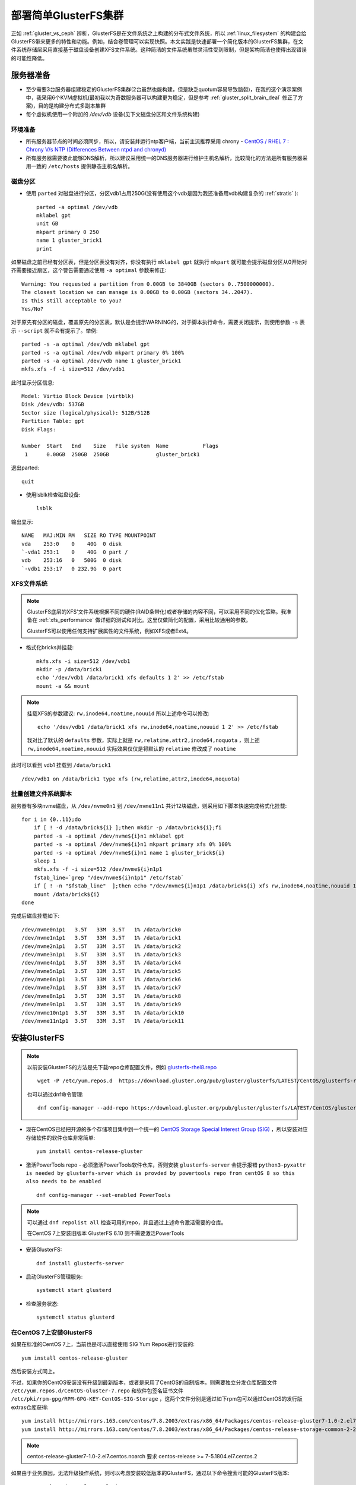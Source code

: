 .. _deploy_simple_gluster:

=====================
部署简单GlusterFS集群
=====================

正如 :ref:`gluster_vs_ceph` 辨析，GlusterFS是在文件系统之上构建的分布式文件系统，所以 :ref:`linux_filesystem` 的构建会给GlusterFS带来更多的特性和功能。例如，结合卷管理可以实现快照。本文实践是快速部署一个简化版本的GlusterFS集群，在文件系统存储层采用直接基于磁盘设备创建XFS文件系统。这种简洁的文件系统虽然灵活性受到限制，但是架构简洁也使得出现错误的可能性降低。

服务器准备
=============

- 至少需要3台服务器组建稳定的GlusterFS集群(2台虽然也能构建，但是缺乏quotum容易导致脑裂)，在我的这个演示案例中，我采用6个KVM虚拟机(最初我以为奇数服务器可以构建更为稳定，但是参考 :ref:`gluster_split_brain_deal` 修正了方案)，目的是构建分布式多副本集群
- 每个虚拟机使用一个附加的 `/dev/vdb` 设备(见下文磁盘分区和文件系统构建)

环境准备
-----------

- 所有服务器节点的时间必须同步，所以，请安装并运行ntp客户端，当前主流推荐采用 chrony - `CentOS / RHEL 7 : Chrony V/s NTP (Differences Between ntpd and chronyd) <https://www.thegeekdiary.com/centos-rhel-7-chrony-vs-ntp-differences-between-ntpd-and-chronyd/>`_

- 所有服务器需要彼此能够DNS解析，所以建议采用统一的DNS服务器进行维护主机名解析，比较简化的方法是所有服务器采用一致的 ``/etc/hosts`` 提供静态主机名解析。

磁盘分区
-----------

- 使用 ``parted`` 对磁盘进行分区，分区vdb1占用250G(没有使用这个vdb是因为我还准备用vdb构建复杂的 :ref:`stratis` )::

   parted -a optimal /dev/vdb
   mklabel gpt
   unit GB
   mkpart primary 0 250
   name 1 gluster_brick1
   print

如果磁盘之前已经有分区表，但是分区表没有对齐，你没有执行 ``mklabel gpt`` 就执行 ``mkpart`` 就可能会提示磁盘分区从0开始对齐需要接近扇区，这个警告需要通过使用 ``-a optimal`` 参数来修正::

   Warning: You requested a partition from 0.00GB to 3840GB (sectors 0..7500000000).
   The closest location we can manage is 0.00GB to 0.00GB (sectors 34..2047).
   Is this still acceptable to you?
   Yes/No?

对于原先有分区的磁盘，覆盖原先的分区表，默认是会提示WARNING的，对于脚本执行命令，需要关闭提示，则使用参数 ``-s`` 表示 ``--script`` 就不会有提示了。举例::

   parted -s -a optimal /dev/vdb mklabel gpt
   parted -s -a optimal /dev/vdb mkpart primary 0% 100%
   parted -s -a optimal /dev/vdb name 1 gluster_brick1
   mkfs.xfs -f -i size=512 /dev/vdb1

此时显示分区信息::

   Model: Virtio Block Device (virtblk)
   Disk /dev/vdb: 537GB
   Sector size (logical/physical): 512B/512B
   Partition Table: gpt
   Disk Flags:

   Number  Start   End    Size   File system  Name           Flags
    1      0.00GB  250GB  250GB               gluster_brick1

退出parted::

   quit

- 使用lsblk检查磁盘设备::

   lsblk

输出显示::

   NAME   MAJ:MIN RM   SIZE RO TYPE MOUNTPOINT
   vda    253:0    0    40G  0 disk
   `-vda1 253:1    0    40G  0 part /
   vdb    253:16   0   500G  0 disk
   `-vdb1 253:17   0 232.9G  0 part

XFS文件系统
-------------

.. note::

   GlusterFS底层的XFS'文件系统根据不同的硬件(RAID条带化)或者存储的内容不同，可以采用不同的优化策略。我准备在 :ref:`xfs_performance` 做详细的测试和对比。这里仅做简化的配置，采用比较通用的参数。

   GlusterFS可以使用任何支持扩展属性的文件系统，例如XFS或者Ext4。

- 格式化bricks并挂载::

   mkfs.xfs -i size=512 /dev/vdb1
   mkdir -p /data/brick1
   echo '/dev/vdb1 /data/brick1 xfs defaults 1 2' >> /etc/fstab
   mount -a && mount

.. note::

   挂载XFS的参数建议: ``rw,inode64,noatime,nouuid`` 所以上述命令可以修改::

      echo '/dev/vdb1 /data/brick1 xfs rw,inode64,noatime,nouuid 1 2' >> /etc/fstab

   我对比了默认的 ``defaults`` 参数，实际上就是 ``rw,relatime,attr2,inode64,noquota`` ，则上述 ``rw,inode64,noatime,nouuid`` 实际效果仅仅是将默认的 ``relatime`` 修改成了 ``noatime``

此时可以看到 vdb1 挂载到 ``/data/brick1`` ::

   /dev/vdb1 on /data/brick1 type xfs (rw,relatime,attr2,inode64,noquota)

批量创建文件系统脚本
----------------------

服务器有多块nvme磁盘，从 ``/dev/nvme0n1`` 到 ``/dev/nvme11n1`` 共计12块磁盘，则采用如下脚本快速完成格式化挂载::

   for i in {0..11};do
       if [ ! -d /data/brick${i} ];then mkdir -p /data/brick${i};fi
       parted -s -a optimal /dev/nvme${i}n1 mklabel gpt
       parted -s -a optimal /dev/nvme${i}n1 mkpart primary xfs 0% 100%
       parted -s -a optimal /dev/nvme${i}n1 name 1 gluster_brick${i}
       sleep 1
       mkfs.xfs -f -i size=512 /dev/nvme${i}n1p1
       fstab_line=`grep "/dev/nvme${i}n1p1" /etc/fstab`
       if [ ! -n "$fstab_line"  ];then echo "/dev/nvme${i}n1p1 /data/brick${i} xfs rw,inode64,noatime,nouuid 1 2" >> /etc/fstab;fi
       mount /data/brick${i}
   done

完成后磁盘挂载如下::

   /dev/nvme0n1p1   3.5T   33M  3.5T   1% /data/brick0
   /dev/nvme1n1p1   3.5T   33M  3.5T   1% /data/brick1
   /dev/nvme2n1p1   3.5T   33M  3.5T   1% /data/brick2
   /dev/nvme3n1p1   3.5T   33M  3.5T   1% /data/brick3
   /dev/nvme4n1p1   3.5T   33M  3.5T   1% /data/brick4
   /dev/nvme5n1p1   3.5T   33M  3.5T   1% /data/brick5
   /dev/nvme6n1p1   3.5T   33M  3.5T   1% /data/brick6
   /dev/nvme7n1p1   3.5T   33M  3.5T   1% /data/brick7
   /dev/nvme8n1p1   3.5T   33M  3.5T   1% /data/brick8
   /dev/nvme9n1p1   3.5T   33M  3.5T   1% /data/brick9
   /dev/nvme10n1p1  3.5T   33M  3.5T   1% /data/brick10
   /dev/nvme11n1p1  3.5T   33M  3.5T   1% /data/brick11

安装GlusterFS
================

.. note::

   以前安装GlusterFS的方法是先下载repo仓库配置文件，例如 `glusterfs-rhel8.repo <https://download.gluster.org/pub/gluster/glusterfs/LATEST/CentOS/glusterfs-rhel8.repo>`_ ::

      wget -P /etc/yum.repos.d  https://download.gluster.org/pub/gluster/glusterfs/LATEST/CentOS/glusterfs-rhel8.repo

   也可以通过dnf命令管理::

      dnf config-manager --add-repo https://download.gluster.org/pub/gluster/glusterfs/LATEST/CentOS/glusterfs-rhel8.repo

- 现在CentOS已经把开源的多个存储项目集中到一个统一的 `CentOS Storage Special Interest Group (SIG) <https://wiki.centos.org/SpecialInterestGroup>`_ ，所以安装对应存储软件的软件仓库非常简单::

   yum install centos-release-gluster

- 激活PowerTools repo - 必须激活PowerTools软件仓库，否则安装 ``glusterfs-server`` 会提示报错 ``python3-pyxattr is needed by glusterfs-srver which is provded by powertools repo from centOS 8 so this also needs to be enabled`` ::

   dnf config-manager --set-enabled PowerTools

.. note::

   可以通过 ``dnf repolist all`` 检查可用的repo，并且通过上述命令激活需要的仓库。

   在CentOS 7上安装旧版本 GlusterFS 6.10 则不需要激活PowerTools

- 安装GlusterFS::

   dnf install glusterfs-server

- 启动GlusterFS管理服务::

   systemctl start glusterd

- 检查服务状态::

   systemctl status glusterd

在CentOS 7上安装GlusterFS
---------------------------

如果在标准的CentOS 7上，当前也是可以直接使用 SIG Yum Repos进行安装的::

   yum install centos-release-gluster

然后安装方式同上。

不过，如果你的CentOS安装没有升级到最新版本，或者是采用了CentOS的自制版本，则需要独立分发仓库配置文件 ``/etc/yum.repos.d/CentOS-Gluster-7.repo`` 和软件包签名证书文件 ``/etc/pki/rpm-gpg/RPM-GPG-KEY-CentOS-SIG-Storage`` ，这两个文件分别是通过如下rpm包可以通过CentOS的发行版extras仓库获得::

   yum install http://mirrors.163.com/centos/7.8.2003/extras/x86_64/Packages/centos-release-gluster7-1.0-2.el7.centos.noarch.rpm
   yum install http://mirrors.163.com/centos/7.8.2003/extras/x86_64/Packages/centos-release-storage-common-2-2.el7.centos.noarch.rpm

.. note::

   centos-release-gluster7-1.0-2.el7.centos.noarch 要求 centos-release >= 7-5.1804.el7.centos.2

如果由于业务原因，无法升级操作系统，则可以考虑安装较低版本的GlusterFS，通过以下命令搜索可能的GlusterFS版本::

   yum search centos-release-gluster

提示可选版本如下::

   ===================== N/S Matched: centos-release-gluster ======================
   centos-release-gluster-legacy.noarch : Disable unmaintained Gluster repositories
                                        : from the CentOS Storage SIG
   centos-release-gluster312.noarch : Gluster 3.12 (Long Term Stable) packages from
                                    : the CentOS Storage SIG repository
   centos-release-gluster41.x86_64 : Gluster 4.1 (Long Term Stable) packages from
                                   : the CentOS Storage SIG repository
   centos-release-gluster5.noarch : Gluster 5 packages from the CentOS Storage SIG
                                  : repository
   centos-release-gluster6.noarch : Gluster 6 packages from the CentOS Storage SIG
                                  : repository
   centos-release-gluster7.noarch : Gluster 7 packages from the CentOS Storage SIG
                                  : repository

旧版本CentOS 7.x可以安装GlusterFS 6系列，对操作系统版本要求较低。可以直接复制 ``centos-release-gluster6`` 安装包的 ``CentOS-Gluster-6.repo`` 到需要装的服务器上作为配置进行安装。

在CentOS 6上安装GlusterFS
--------------------------

生产环境也有非常古老的CentOS 6系统，安装GlusterFS旧版本客户端，测试和GlusterFS 7的兼容性。首先通过 ``yum search centos-release-gluster`` 检查可用版本，然后安装对应的GlusterFS。


配置GlusterFS
=================

- 在第一台服务器上执行以下命令配置信任存储池，将7台服务器组成一个信任存储池::

   gluster peer probe worker2
   gluster peer probe worker3
   ...
   gluster peer probe worker7 #这里多加了一台服务器，实际应该剔除

- 然后检查peer status::

   gluster peer status

输出显示类似::

   Number of Peers: 6
   
   Hostname: worker2
   Uuid: 48350a85-3c2c-43f3-aca7-b99c7043d7af
   State: Peer in Cluster (Connected)
   
   Hostname: worker3
   Uuid: 96a821b3-6232-4b8b-99a6-830b4fd17110
   State: Peer in Cluster (Connected)
   ...
   Hostname: worker7
   Uuid: c9262857-7f56-4500-a2d4-5c81767a27cf
   State: Peer in Cluster (Connected)

设置GlusterFS卷
-----------------

- 在 **所有服务器** 上执行以下命令创建一个GlusterFS卷::

   mkdir -p /data/brick1/gv0

- 然后在 **任意一台服务器** 上执行创建卷命令::

   gluster volume create gv0 replica 3 \
      worker1:/data/brick1/gv0 \
      worker2:/data/brick1/gv0 \
      worker3:/data/brick1/gv0 \
      worker4:/data/brick1/gv0 \
      worker5:/data/brick1/gv0 \
      worker6:/data/brick1/gv0 \
      worker7:/data/brick1/gv0

这里报错::

   number of bricks is not a multiple of replica count

   Usage:
   volume create <NEW-VOLNAME> [stripe <COUNT>] [[replica <COUNT> [arbiter <COUNT>]]|[replica 2 thin-arbiter 1]] [disperse [<COUNT>]] [disperse-data <COUNT>] [redundancy <COUNT>] [transport <tcp|rdma|tcp,rdma>] <NEW-BRICK> <TA-BRICK>... [force]   

也就是说，要求bricks数量必须是replica数量的整数倍。

.. note::

   请参考 :ref:`gluster_split_brain_deal` 的实现原理：对于稳定的分布式文件系统，需要采用3副本(3 replicas)或者2副本+1个仲裁卷来确保客户端写入时能够根据quorum来判断集群的可用性，避免脑裂。

   不管怎样，每个文件的存储都需要3个卷来负责，所以构建brick的数量必须是3的倍数。

   如果你的资金有限(需要节约存储空间)，则可以采用2个数据卷+1个仲裁卷(仲裁卷可以大幅节约存储空间)；但是对于数据安全性要求较高的场景，依然建议采用3副本数据卷方案。

但是，需要注意需要把一个文件的多个副本存放到不同服务器上，就需要特别注意 **brick的顺序** 。正确的方式是首先依次列出所有服务器的第一个brick，然后再列出所有服务器的第二个brick，依次类推。这样GlusterFS才能正确把文件的副本存放到不同的服务器上。

.. note::

   如果你使用的是非常高端的多存储设备服务器，尤其需要在构建glusterfs时采用正确的gluster brick顺序，避免多副本数据都集中到少数服务器上导致无法容灾。

由于这里采用了错误的bricks数量(必须是3的整数倍)，所以我这里修订，剔除掉 ``worker7`` 节点::

   gluster peer detach worker7

此时提示::

   All clients mounted through the peer which is getting detached need to be remounted using one of the other active peers in the trusted storage pool to ensure client gets notification on any changes done on the gluster configuration and if the same has been done do you want to proceed? (y/n)

输入 ``y`` 剔除掉节点 ``worker7`` ，这样集群中只保留6个服务器节点，每个节点有一个 ``brick1`` 。

- 然后重新构建存储卷::

   gluster volume create gv0 replica 3 \
      worker1:/data/brick1/gv0 \
      worker2:/data/brick1/gv0 \
      worker3:/data/brick1/gv0 \
      worker4:/data/brick1/gv0 \
      worker5:/data/brick1/gv0 \
      worker6:/data/brick1/gv0

此时提示数据卷建立::

   volume create: gv0: success: please start the volume to access data

- 启动存储卷::

   gluster volume start gv0

提示信息::

   volume start: gv0: success

- 现在可以检查卷状态::

   gluster volume info

输出信息::

   Volume Name: gv0
   Type: Distributed-Replicate
   Volume ID: 5842afec-f6c9-4530-bc90-7f92705d3bdd
   Status: Started
   Snapshot Count: 0
   Number of Bricks: 2 x 3 = 6
   Transport-type: tcp
   Bricks:
   Brick1: worker1:/data/brick1/gv0
   Brick2: worker2:/data/brick1/gv0
   Brick3: worker3:/data/brick1/gv0
   Brick4: worker4:/data/brick1/gv0
   Brick5: worker5:/data/brick1/gv0
   Brick6: worker6:/data/brick1/gv0
   Options Reconfigured:
   transport.address-family: inet
   storage.fips-mode-rchecksum: on
   nfs.disable: on
   performance.client-io-threads: off

注意上述卷信息中需要显示状态 ``Status: Started`` ，如果状态不是启动状态，则需要检查 ``/var/log/glusterfs/glusterd.log`` 排查。

- 启动存储卷::

   gluster volume start gv0

提示信息::

   volume start: gv0: success

- 现在可以检查卷状态::

   gluster volume info

输出信息::

   Volume Name: gv0
   Type: Distributed-Replicate
   Volume ID: 5842afec-f6c9-4530-bc90-7f92705d3bdd
   Status: Started
   Snapshot Count: 0
   Number of Bricks: 2 x 3 = 6
   Transport-type: tcp
   Bricks:
   Brick1: worker1:/data/brick1/gv0
   Brick2: worker2:/data/brick1/gv0
   Brick3: worker3:/data/brick1/gv0
   Brick4: worker4:/data/brick1/gv0
   Brick5: worker5:/data/brick1/gv0
   Brick6: worker6:/data/brick1/gv0
   Options Reconfigured:
   transport.address-family: inet
   storage.fips-mode-rchecksum: on
   nfs.disable: on
   performance.client-io-threads: off

注意上述卷信息中需要显示状态 ``Status: Started`` ，如果状态不是启动状态，则需要检查 ``/var/log/glusterfs/glusterd.log`` 排查。

- 启动存储卷::

   gluster volume start gv0

提示信息::

   volume start: gv0: success

- 现在可以检查卷状态::

   gluster volume info

输出信息::

   Volume Name: gv0
   Type: Distributed-Replicate
   Volume ID: 5842afec-f6c9-4530-bc90-7f92705d3bdd
   Status: Started
   Snapshot Count: 0
   Number of Bricks: 2 x 3 = 6
   Transport-type: tcp
   Bricks:
   Brick1: worker1:/data/brick1/gv0
   Brick2: worker2:/data/brick1/gv0
   Brick3: worker3:/data/brick1/gv0
   Brick4: worker4:/data/brick1/gv0
   Brick5: worker5:/data/brick1/gv0
   Brick6: worker6:/data/brick1/gv0
   Options Reconfigured:
   transport.address-family: inet
   storage.fips-mode-rchecksum: on
   nfs.disable: on
   performance.client-io-threads: off

注意上述卷信息中需要显示状态 ``Status: Started`` ，如果状态不是启动状态，则需要检查 ``/var/log/glusterfs/glusterd.log`` 排查。

.. note::

   GlusterFS支持多种 :ref:`gluster_volume` ，通常对于生产环境，建议使用数据高可用的 ``Replicated`` 卷，或者 ``Distributed Replicated`` 卷。

   这里的案例指定 ``replica 3`` 也就是多副本卷，但是由于同时提供了多个3x数量的brick，所以就自然形成了分布式多副本卷( ``Distributed Replicated`` )。这种场景非常适合大规模的海量存储。

使用GlusterFS卷
================

通常为了结构清晰和便于维护，GlusterFS客户端和服务器是采用分离部署的。这里我们把刚才剔除掉的 ``worker7`` 作为客户端来测试刚才构建的数据卷。当然，客户端和服务器端部署在相同服务器上也是可以的，但是需要确保GlusterFS服务端比客户端先启动并就绪，否则可能会导致客户端异常。

客户端GlusterFS软件安装
--------------------------

在客户端不需要安装完整的glusterfs软件包，只需要安装 ``gluster-fuse`` 软件包::

   dnf install glusterfs-fuse

客户端挂载GlusterFS卷
-----------------------

- 在 ``worker7`` 上创建挂载目录::

   mkdir -p /data/gv0

- 使用 ``glusterfs`` 类型挂载存储卷::

   mount -t glusterfs worker1:/gv0 /data/gv0

- 检查挂载::

   df -h

可以看到输出::

   Filesystem      Size  Used Avail Use% Mounted on
   ...
   worker1:/gv0    466G  8.0G  458G   2% /data/gv0

- 检查挂载::

   mount | grep gv0

显示输出::

   worker1:/gv0 on /data/gv0 type fuse.glusterfs (rw,relatime,user_id=0,group_id=0,default_permissions,allow_other,max_read=131072)

.. note::

   在实际生产环境，可以采用DNS轮询的方式，通过DNS解析到多个服务器节点，这样挂载时即使有服务器节点故障，依然可以通过正常工作的服务器节点获得glusterfs的挂载信息配置。实际上 ``worker1`` 只是提供客户端下载GlusterFS卷配置信息的服务器节点，客户端实际上是和集群的所有服务器进行通讯和读写数据。

- 测试文件存储::

   for i in `seq -w 1 100`; do cp -rp /var/log/messages /data/gv0/copy-test-$i;done

我估算了一下，12秒钟复制了 27MB*100 = 2.7GB 数据，大约写入速度是 245MB/s (连续大文件写入)

GlusterFS文件分布
--------------------

上述6个brick，按照顺序排列，可以在 ``worker1`` 节点 ``/data/brick1/gv0`` 目录下看到文件::

   copy-test-001
   copy-test-004
   copy-test-006
   copy-test-008
   ...

``worker2`` 对应目录::

   copy-test-001
   copy-test-004
   copy-test-006
   copy-test-008
   ...

``worker3`` 对应目录::

   copy-test-001
   copy-test-004
   copy-test-006
   copy-test-008
   ...
   
从 ``worker4`` 对应目录开始分布第二个文件::

   copy-test-002
   copy-test-003
   copy-test-005
   copy-test-007
   ...

``worker5`` ::

   copy-test-002
   copy-test-003
   copy-test-005
   copy-test-007
   ...

``worker6`` ::

   copy-test-002
   copy-test-003
   copy-test-005
   copy-test-007
   ...
   
可以看到文件分布是按照文件名进行hash后存放到对应brick上，每个brick是一个完整的文件，所以如果出现某些异常情况，是可以通过直接复制brick中文件来恢复的。

这种 ``replica`` 卷中存储的文件是每个原始文件的完整副本，所以比较容易恢复。如果是采用 ``dispersed`` 卷(纠错卷)(dispersed英文原意是色散)，则基于ErasureCodes（纠错码），类似RAID5/6。通过配置Redundancy（冗余）级别提高可靠性，在保证较高的可靠性同时，可以提升物理存储空间的利用率。

.. note::

   参考 `GlusterFS Dispersed Volume(纠错卷)总结 <https://blog.csdn.net/xdgouzongmei/article/details/52748812>`_

参考
=======

- `Getting started with GlusterFS - Quick Start Guide <https://docs.gluster.org/en/latest/Quick-Start-Guide/Quickstart/>`_
- `Creating and Resizing XFS Partitions <https://linuxhint.com/creating-and-resizing-xfs-partitions/>`_
- `Install & configure glusterfs distributed volume RHEL/CentOS 8 <https://www.golinuxcloud.com/glusterfs-distributed-volume-centos-rhel-8/>`_
